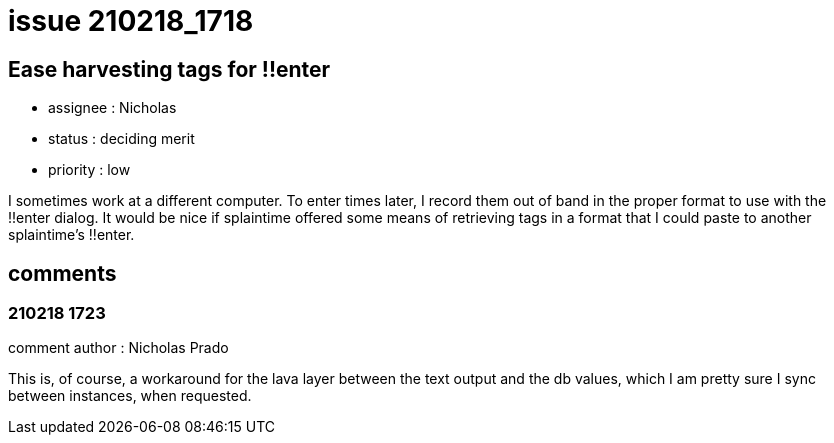 
= issue 210218_1718

== Ease harvesting tags for !!enter

* assignee : Nicholas
* status : deciding merit
* priority : low

I sometimes work at a different computer. To enter times later, I record them out of band in the proper format to use with the !!enter dialog. It would be nice if splaintime offered some means of retrieving tags in a format that I could paste to another splaintime's !!enter.

== comments

=== 210218 1723

comment author : Nicholas Prado

This is, of course, a workaround for the lava layer between the text output and the db values, which I am pretty sure I sync between instances, when requested.



















